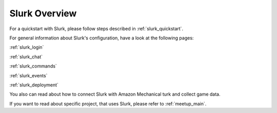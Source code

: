 .. _slurk_overview:

##################
Slurk Overview
##################

For a quickstart with Slurk, please follow steps described in :ref:`slurk_quickstart`.

For general information about Slurk's configuration, have a look at the following pages:

:ref:`slurk_login`

:ref:`slurk_chat`

:ref:`slurk_commands`

:ref:`slurk_events`

:ref:`slurk_deployment`

You also can read about how to connect Slurk with Amazon Mechanical turk and collect game data.

If you want to read about specific project, that uses Slurk, please refer to
:ref:`meetup_main`.
